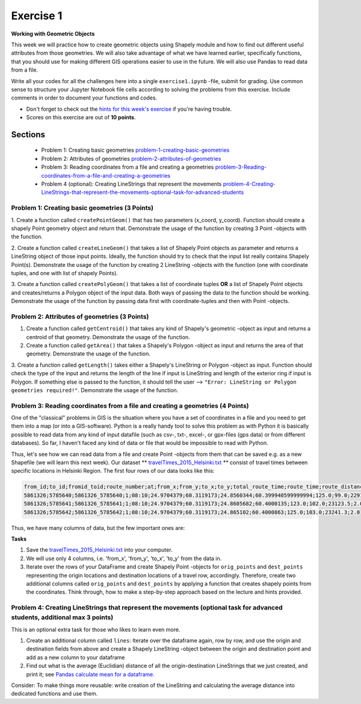 Exercise 1
==========

**Working with Geometric Objects**

This week we will practice how to create geometric objects using Shapely module and how to find out different useful attributes from those geometries.
We will also take advantage of what we have learned earlier, specifically functions, that you should use for making different GIS operations easier to use
in the future. We will also use Pandas to read data from a file.

Write all your codes for all the challenges here into a single ``exercise1.ipynb`` -file, submit for grading.
Use common sense to structure your Jupyter Notebook file cells according to solving the problems from this exercise.
Include comments in order to document your functions and codes.

- Don't forget to check out the `hints for this week's exercise <exercise-1-hints.html>`_ if you're having trouble.

- Scores on this exercise are out of **10 points**.

Sections
--------

 - Problem 1: Creating basic geometries problem-1-creating-basic-geometries_
 - Problem 2: Attributes of geometries problem-2-attributes-of-geometries_
 - Problem 3: Reading coordinates from a file and creating a geometries problem-3-Reading-coordinates-from-a-file-and-creating-a-geometries_
 - Problem 4 (optional): Creating LineStrings that represent the movements problem-4-Creating-LineStrings-that-represent-the-movements-optional-task-for-advanced-students_

.. _problem-1-creating-basic-geometries:

Problem 1: Creating basic geometries (3 Points)
~~~~~~~~~~~~~~~~~~~~~~~~~~~~~~~~~~~~~~~~~~~~~~~

1. Create a function called ``createPointGeom()`` that has two parameters (x_coord, y_coord). Function should create a shapely Point geometry object and return that.
Demonstrate the usage of the function by creating 3 Point -objects with the function.

2. Create a function called ``createLineGeom()`` that takes a list of Shapely Point objects as parameter and returns a
LineString object of those input points. Ideally, the function should try to check that the input list really contains Shapely Point(s).
Demonstrate the usage of the function by creating 2 LineString -objects with the function (one with coordinate tuples, and one with list of shapely Points).

3. Create a function called ``createPolyGeom()`` that takes a list of coordinate tuples **OR** a list of Shapely Point objects and creates/returns
a Polygon object of the input data. Both ways of passing the data to the function should be working.
Demonstrate the usage of the function by passing data first with coordinate-tuples and then with Point -objects.

.. _problem-2-attributes-of-geometries:

Problem 2: Attributes of geometries (3 Points)
~~~~~~~~~~~~~~~~~~~~~~~~~~~~~~~~~~~~~~~~~~~~~~

1. Create a function called ``getCentroid()`` that takes any kind of Shapely's geometric -object as input and returns a centroid of that geometry. Demonstrate the usage of the function.

2. Create a function called ``getArea()`` that takes a Shapely's Polygon -object as input and returns the area of that geometry. Demonstrate the usage of the function.

3. Create a function called ``getLength()`` takes either a Shapely's LineString or Polygon -object as input. Function should check the type of the input and returns the length of
the line if input is LineString and length of the exterior ring if input is Polygon. If something else is passed to the function,
it should tell the user --> ``"Error: LineString or Polygon geometries required!"``.  Demonstrate the usage of the function.

.. _problem-3-Reading-coordinates-from-a-file-and-creating-a-geometries:

Problem 3: Reading coordinates from a file and creating a geometries (4 Points)
~~~~~~~~~~~~~~~~~~~~~~~~~~~~~~~~~~~~~~~~~~~~~~~~~~~~~~~~~~~~~~~~~~~~~~~~~~~~~~~

One of the "classical" problems in GIS is the situation where you have a set of coordinates in a file and you need to get them into a map (or into a GIS-software). Python is a really handy
tool to solve this problem as with Python it is basically possible to read data from any kind of input datafile (such as csv-, txt-, excel-, or gpx-files (gps data) or from different databases).
So far, I haven't faced any kind of data or file that would be impossible to read with Python.

Thus, let's see how we can read data from a file and create Point -objects from them that can be saved e.g. as a new Shapefile (we will learn this next week).
Our dataset ** `travelTimes_2015_Helsinki.txt <../../_static/exercises/Exercise-1/data/travelTimes_2015_Helsinki.txt>`_ ** consist of
travel times between specific locations in Helsinki Region. The first four rows of our data looks like this:

.. code::

   from_id;to_id;fromid_toid;route_number;at;from_x;from_y;to_x;to_y;total_route_time;route_time;route_distance;route_total_lines
   5861326;5785640;5861326_5785640;1;08:10;24.9704379;60.3119173;24.8560344;60.399940599999994;125.0;99.0;22917.6;2.0
   5861326;5785641;5861326_5785641;1;08:10;24.9704379;60.3119173;24.8605682;60.4000135;123.0;102.0;23123.5;2.0
   5861326;5785642;5861326_5785642;1;08:10;24.9704379;60.3119173;24.865102;60.4000863;125.0;103.0;23241.3;2.0


Thus, we have many columns of data, but the few important ones are:

+--------+-------------+
| Column | Description |
+========+=============+
| from_x | x-coordinate of the **origin** location (longitude) |
| from_y | y-coordinate of the **origin** location (latitude) |
| to_x   | x-coordinate of the **destination** location (longitude)|
| to_y   | y-coordinate of the **destination** location (latitude) |
| total_route_time | Travel time with public transportation at the route |
+----------------+---------------------------------+

**Tasks**

1. Save the `travelTimes_2015_Helsinki.txt <../../_static/exercises/Exercise-1/data/travelTimes_2015_Helsinki.txt>`_ into your computer.
2. We will use only 4 columns, i.e. 'from_x', 'from_y', 'to_x', 'to_y' from the data in.
3. Iterate over the rows of your DataFrame and create Shapely Point -objects for ``orig_points`` and ``dest_points`` representing the origin locations and destination locations of a travel row, accordingly. Therefore, create two additional columns called ``orig_points`` and ``dest_points`` by applying a function that creates shapely points from the coordinates. Think through, how to make a step-by-step approach based on the lecture and hints provided.

.. _problem-4-Creating-LineStrings-that-represent-the-movements-optional-task-for-advanced-students:

Problem 4: Creating LineStrings that represent the movements (optional task for advanced students, additional max 3 points)
~~~~~~~~~~~~~~~~~~~~~~~~~~~~~~~~~~~~~~~~~~~~~~~~~~~~~~~~~~~~~~~~~~~~~~~~~~~~~~~~~~~~~~~~~~~~~~~~~~~~~~~~~~~~~~~~~~~~~~~

This is an optional extra task for those who likes to learn even more.

1. Create an additional column called ``lines``: Iterate over the dataframe again, row by row, and use the origin and destination fields from above and create a Shapely LineString -object between the origin and destination point and add as a new column to your dataframe
2. Find out what is the average (Euclidian) distance of all the origin-destination LineStrings that we just created, and print it; see `Pandas calculate mean for a dataframe. <https://pandas.pydata.org/pandas-docs/stable/generated/pandas.DataFrame.mean.html?highlight=mean#pandas.DataFrame.mean>`_

Consider: To make things more reusable: write creation of the LineString and calculating the average distance into dedicated functions and use them.



